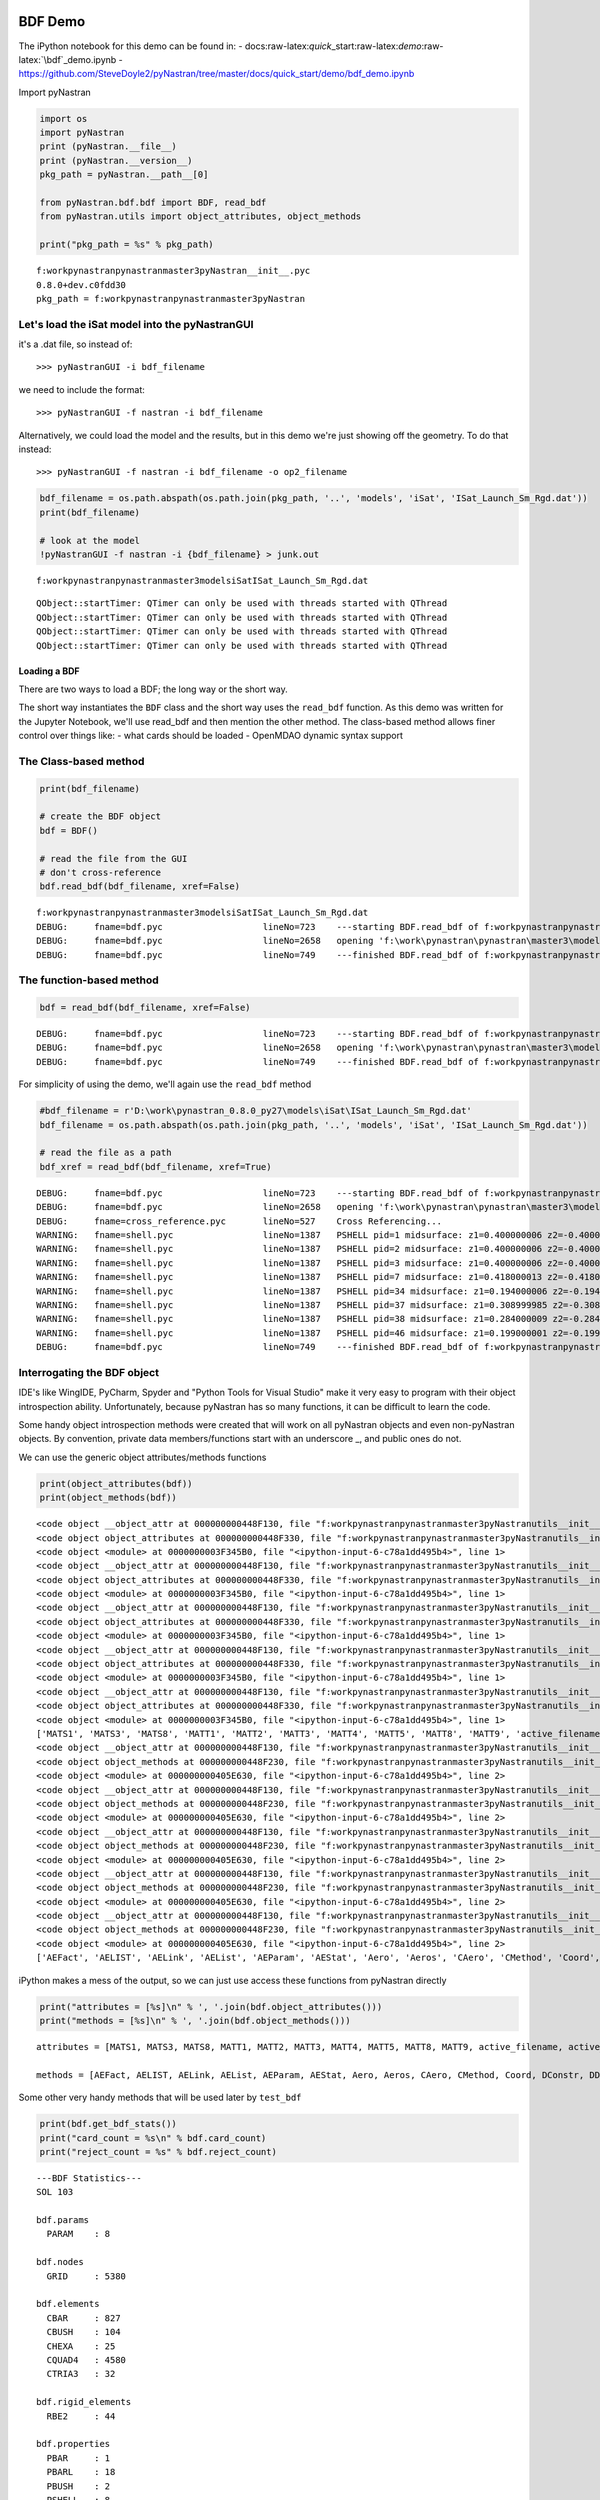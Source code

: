 
BDF Demo
========

The iPython notebook for this demo can be found in: -
docs:raw-latex:`\quick`\_start:raw-latex:`\demo`:raw-latex:`\bdf`\_demo.ipynb
-
https://github.com/SteveDoyle2/pyNastran/tree/master/docs/quick\_start/demo/bdf\_demo.ipynb

Import pyNastran

.. code:: python

    import os
    import pyNastran
    print (pyNastran.__file__)
    print (pyNastran.__version__)
    pkg_path = pyNastran.__path__[0]
    
    from pyNastran.bdf.bdf import BDF, read_bdf
    from pyNastran.utils import object_attributes, object_methods
    
    print("pkg_path = %s" % pkg_path)


.. parsed-literal::

    f:\work\pynastran\pynastran\master3\pyNastran\__init__.pyc
    0.8.0+dev.c0fdd30
    pkg_path = f:\work\pynastran\pynastran\master3\pyNastran
    

Let's load the iSat model into the pyNastranGUI
~~~~~~~~~~~~~~~~~~~~~~~~~~~~~~~~~~~~~~~~~~~~~~~

it's a .dat file, so instead of:

::

    >>> pyNastranGUI -i bdf_filename

we need to include the format:

::

    >>> pyNastranGUI -f nastran -i bdf_filename

Alternatively, we could load the model and the results, but in this demo
we're just showing off the geometry. To do that instead:

::

    >>> pyNastranGUI -f nastran -i bdf_filename -o op2_filename

.. code:: python

    bdf_filename = os.path.abspath(os.path.join(pkg_path, '..', 'models', 'iSat', 'ISat_Launch_Sm_Rgd.dat'))
    print(bdf_filename)
    
    # look at the model
    !pyNastranGUI -f nastran -i {bdf_filename} > junk.out


.. parsed-literal::

    f:\work\pynastran\pynastran\master3\models\iSat\ISat_Launch_Sm_Rgd.dat
    

.. parsed-literal::

    QObject::startTimer: QTimer can only be used with threads started with QThread
    QObject::startTimer: QTimer can only be used with threads started with QThread
    QObject::startTimer: QTimer can only be used with threads started with QThread
    QObject::startTimer: QTimer can only be used with threads started with QThread
    

Loading a BDF
-------------

There are two ways to load a BDF; the long way or the short way.

The short way instantiates the ``BDF`` class and the short way uses the
``read_bdf`` function. As this demo was written for the Jupyter
Notebook, we'll use read\_bdf and then mention the other method. The
class-based method allows finer control over things like: - what cards
should be loaded - OpenMDAO dynamic syntax support

The Class-based method
~~~~~~~~~~~~~~~~~~~~~~

.. code:: python

    print(bdf_filename)
    
    # create the BDF object
    bdf = BDF()
    
    # read the file from the GUI
    # don't cross-reference
    bdf.read_bdf(bdf_filename, xref=False)


.. parsed-literal::

    f:\work\pynastran\pynastran\master3\models\iSat\ISat_Launch_Sm_Rgd.dat
    DEBUG:     fname=bdf.pyc                   lineNo=723    ---starting BDF.read_bdf of f:\work\pynastran\pynastran\master3\models\iSat\ISat_Launch_Sm_Rgd.dat---
    DEBUG:     fname=bdf.pyc                   lineNo=2658   opening 'f:\\work\\pynastran\\pynastran\\master3\\models\\iSat\\ISat_Launch_Sm_Rgd.dat'
    DEBUG:     fname=bdf.pyc                   lineNo=749    ---finished BDF.read_bdf of f:\work\pynastran\pynastran\master3\models\iSat\ISat_Launch_Sm_Rgd.dat---
    

The function-based method
~~~~~~~~~~~~~~~~~~~~~~~~~

.. code:: python

    bdf = read_bdf(bdf_filename, xref=False)


.. parsed-literal::

    DEBUG:     fname=bdf.pyc                   lineNo=723    ---starting BDF.read_bdf of f:\work\pynastran\pynastran\master3\models\iSat\ISat_Launch_Sm_Rgd.dat---
    DEBUG:     fname=bdf.pyc                   lineNo=2658   opening 'f:\\work\\pynastran\\pynastran\\master3\\models\\iSat\\ISat_Launch_Sm_Rgd.dat'
    DEBUG:     fname=bdf.pyc                   lineNo=749    ---finished BDF.read_bdf of f:\work\pynastran\pynastran\master3\models\iSat\ISat_Launch_Sm_Rgd.dat---
    

For simplicity of using the demo, we'll again use the ``read_bdf``
method

.. code:: python

    #bdf_filename = r'D:\work\pynastran_0.8.0_py27\models\iSat\ISat_Launch_Sm_Rgd.dat'
    bdf_filename = os.path.abspath(os.path.join(pkg_path, '..', 'models', 'iSat', 'ISat_Launch_Sm_Rgd.dat'))
    
    # read the file as a path
    bdf_xref = read_bdf(bdf_filename, xref=True)


.. parsed-literal::

    DEBUG:     fname=bdf.pyc                   lineNo=723    ---starting BDF.read_bdf of f:\work\pynastran\pynastran\master3\models\iSat\ISat_Launch_Sm_Rgd.dat---
    DEBUG:     fname=bdf.pyc                   lineNo=2658   opening 'f:\\work\\pynastran\\pynastran\\master3\\models\\iSat\\ISat_Launch_Sm_Rgd.dat'
    DEBUG:     fname=cross_reference.pyc       lineNo=527    Cross Referencing...
    WARNING:   fname=shell.pyc                 lineNo=1387   PSHELL pid=1 midsurface: z1=0.400000006 z2=-0.400000006 t=0.035999998 not in range of -1.5t < zi < 1.5t
    WARNING:   fname=shell.pyc                 lineNo=1387   PSHELL pid=2 midsurface: z1=0.400000006 z2=-0.400000006 t=0.054000005 not in range of -1.5t < zi < 1.5t
    WARNING:   fname=shell.pyc                 lineNo=1387   PSHELL pid=3 midsurface: z1=0.400000006 z2=-0.400000006 t=0.017999999 not in range of -1.5t < zi < 1.5t
    WARNING:   fname=shell.pyc                 lineNo=1387   PSHELL pid=7 midsurface: z1=0.418000013 z2=-0.418000013 t=0.035999998 not in range of -1.5t < zi < 1.5t
    WARNING:   fname=shell.pyc                 lineNo=1387   PSHELL pid=34 midsurface: z1=0.194000006 z2=-0.194000006 t=0.0186 not in range of -1.5t < zi < 1.5t
    WARNING:   fname=shell.pyc                 lineNo=1387   PSHELL pid=37 midsurface: z1=0.308999985 z2=-0.308999985 t=0.0186 not in range of -1.5t < zi < 1.5t
    WARNING:   fname=shell.pyc                 lineNo=1387   PSHELL pid=38 midsurface: z1=0.284000009 z2=-0.284000009 t=0.0186 not in range of -1.5t < zi < 1.5t
    WARNING:   fname=shell.pyc                 lineNo=1387   PSHELL pid=46 midsurface: z1=0.199000001 z2=-0.199000001 t=0.0186 not in range of -1.5t < zi < 1.5t
    DEBUG:     fname=bdf.pyc                   lineNo=749    ---finished BDF.read_bdf of f:\work\pynastran\pynastran\master3\models\iSat\ISat_Launch_Sm_Rgd.dat---
    

Interrogating the BDF object
~~~~~~~~~~~~~~~~~~~~~~~~~~~~

IDE's like WingIDE, PyCharm, Spyder and "Python Tools for Visual Studio"
make it very easy to program with their object introspection ability.
Unfortunately, because pyNastran has so many functions, it can be
difficult to learn the code.

Some handy object introspection methods were created that will work on
all pyNastran objects and even non-pyNastran objects. By convention,
private data members/functions start with an underscore \_, and public
ones do not.

We can use the generic object attributes/methods functions

.. code:: python

    print(object_attributes(bdf))
    print(object_methods(bdf))


.. parsed-literal::

    <code object __object_attr at 000000000448F130, file "f:\work\pynastran\pynastran\master3\pyNastran\utils\__init__.py", line 133>
    <code object object_attributes at 000000000448F330, file "f:\work\pynastran\pynastran\master3\pyNastran\utils\__init__.py", line 188>
    <code object <module> at 0000000003F345B0, file "<ipython-input-6-c78a1dd495b4>", line 1>
    <code object __object_attr at 000000000448F130, file "f:\work\pynastran\pynastran\master3\pyNastran\utils\__init__.py", line 133>
    <code object object_attributes at 000000000448F330, file "f:\work\pynastran\pynastran\master3\pyNastran\utils\__init__.py", line 188>
    <code object <module> at 0000000003F345B0, file "<ipython-input-6-c78a1dd495b4>", line 1>
    <code object __object_attr at 000000000448F130, file "f:\work\pynastran\pynastran\master3\pyNastran\utils\__init__.py", line 133>
    <code object object_attributes at 000000000448F330, file "f:\work\pynastran\pynastran\master3\pyNastran\utils\__init__.py", line 188>
    <code object <module> at 0000000003F345B0, file "<ipython-input-6-c78a1dd495b4>", line 1>
    <code object __object_attr at 000000000448F130, file "f:\work\pynastran\pynastran\master3\pyNastran\utils\__init__.py", line 133>
    <code object object_attributes at 000000000448F330, file "f:\work\pynastran\pynastran\master3\pyNastran\utils\__init__.py", line 188>
    <code object <module> at 0000000003F345B0, file "<ipython-input-6-c78a1dd495b4>", line 1>
    <code object __object_attr at 000000000448F130, file "f:\work\pynastran\pynastran\master3\pyNastran\utils\__init__.py", line 133>
    <code object object_attributes at 000000000448F330, file "f:\work\pynastran\pynastran\master3\pyNastran\utils\__init__.py", line 188>
    <code object <module> at 0000000003F345B0, file "<ipython-input-6-c78a1dd495b4>", line 1>
    ['MATS1', 'MATS3', 'MATS8', 'MATT1', 'MATT2', 'MATT3', 'MATT4', 'MATT5', 'MATT8', 'MATT9', 'active_filename', 'active_filenames', 'aecomps', 'aefacts', 'aelinks', 'aelists', 'aeparams', 'aero', 'aeros', 'aestats', 'aesurfs', 'asets', 'bcrparas', 'bcs', 'bctadds', 'bctparas', 'bctsets', 'bdf_filename', 'bsets', 'bsurf', 'bsurfs', 'cMethods', 'caero_ids', 'caeros', 'card_count', 'cards_to_read', 'case_control_deck', 'case_control_lines', 'convectionProperties', 'convection_properties', 'coord_ids', 'coords', 'creepMaterials', 'creep_materials', 'csets', 'csschds', 'dareas', 'dconadds', 'dconstrs', 'ddvals', 'debug', 'delays', 'dequations', 'desvars', 'dlinks', 'dload_entries', 'dloads', 'dmigs', 'dmijis', 'dmijs', 'dmiks', 'dmis', 'doptprm', 'dphases', 'dresps', 'dscreen', 'dtable', 'dumplines', 'dvcrels', 'dvmrels', 'dvprels', 'echo', 'element_ids', 'elements', 'epoints', 'executive_control_lines', 'flfacts', 'flutters', 'frequencies', 'gridSet', 'gusts', 'hyperelasticMaterials', 'hyperelastic_materials', 'iSolLine', 'include_dir', 'is_long_ids', 'is_msc', 'is_nx', 'loads', 'log', 'masses', 'material_ids', 'materials', 'methods', 'mkaeros', 'monitor_points', 'mpcObject', 'mpcadds', 'mpcs', 'nastran_format', 'ncaeros', 'ncoords', 'nelements', 'nlparms', 'nlpcis', 'nmaterials', 'nnodes', 'node_ids', 'nodes', 'nproperties', 'paeros', 'params', 'pbusht', 'pdampt', 'pelast', 'phbdys', 'plotels', 'point_ids', 'points', 'properties', 'properties_mass', 'property_ids', 'punch', 'qsets', 'randomTables', 'reject_cards', 'reject_count', 'rejects', 'rigidElements', 'rigid_elements', 'rsolmap_toStr', 'se_bsets', 'se_csets', 'se_qsets', 'se_sets', 'se_suport', 'se_usets', 'sets', 'sol', 'solMethod', 'spcObject', 'spcadds', 'spcs', 'special_cards', 'splines', 'spoints', 'subcases', 'suport', 'suport1', 'tables', 'tables_sdamping', 'tempds', 'thermalMaterials', 'thermal_materials', 'tics', 'transfer_functions', 'trims', 'tstepnls', 'tsteps', 'units', 'usets']
    <code object __object_attr at 000000000448F130, file "f:\work\pynastran\pynastran\master3\pyNastran\utils\__init__.py", line 133>
    <code object object_methods at 000000000448F230, file "f:\work\pynastran\pynastran\master3\pyNastran\utils\__init__.py", line 161>
    <code object <module> at 000000000405E630, file "<ipython-input-6-c78a1dd495b4>", line 2>
    <code object __object_attr at 000000000448F130, file "f:\work\pynastran\pynastran\master3\pyNastran\utils\__init__.py", line 133>
    <code object object_methods at 000000000448F230, file "f:\work\pynastran\pynastran\master3\pyNastran\utils\__init__.py", line 161>
    <code object <module> at 000000000405E630, file "<ipython-input-6-c78a1dd495b4>", line 2>
    <code object __object_attr at 000000000448F130, file "f:\work\pynastran\pynastran\master3\pyNastran\utils\__init__.py", line 133>
    <code object object_methods at 000000000448F230, file "f:\work\pynastran\pynastran\master3\pyNastran\utils\__init__.py", line 161>
    <code object <module> at 000000000405E630, file "<ipython-input-6-c78a1dd495b4>", line 2>
    <code object __object_attr at 000000000448F130, file "f:\work\pynastran\pynastran\master3\pyNastran\utils\__init__.py", line 133>
    <code object object_methods at 000000000448F230, file "f:\work\pynastran\pynastran\master3\pyNastran\utils\__init__.py", line 161>
    <code object <module> at 000000000405E630, file "<ipython-input-6-c78a1dd495b4>", line 2>
    <code object __object_attr at 000000000448F130, file "f:\work\pynastran\pynastran\master3\pyNastran\utils\__init__.py", line 133>
    <code object object_methods at 000000000448F230, file "f:\work\pynastran\pynastran\master3\pyNastran\utils\__init__.py", line 161>
    <code object <module> at 000000000405E630, file "<ipython-input-6-c78a1dd495b4>", line 2>
    ['AEFact', 'AELIST', 'AELink', 'AEList', 'AEParam', 'AEStat', 'Aero', 'Aeros', 'CAero', 'CMethod', 'Coord', 'DConstr', 'DDVal', 'DELAY', 'DEQATN', 'DLoad', 'DMIG', 'DResp', 'DVcrel', 'DVmrel', 'DVprel', 'Desvar', 'Element', 'Elements', 'FLFACT', 'Flfact', 'Flutter', 'Gust', 'HyperelasticMaterial', 'Load', 'MPC', 'Mass', 'Material', 'Materials', 'Method', 'NLParm', 'Node', 'Nodes', 'PAero', 'Phbdy', 'Properties', 'Property', 'PropertyMass', 'RandomTable', 'RigidElement', 'SET1', 'SPC', 'Set', 'SetSuper', 'Spline', 'StructuralMaterial', 'Table', 'ThermalMaterial', 'add_AECOMP', 'add_AEFACT', 'add_AELINK', 'add_AELIST', 'add_AEPARM', 'add_AERO', 'add_AEROS', 'add_AESTAT', 'add_AESURF', 'add_ASET', 'add_BCRPARA', 'add_BCTADD', 'add_BCTPARA', 'add_BCTSET', 'add_BSET', 'add_BSURF', 'add_BSURFS', 'add_CAERO', 'add_CSET', 'add_CSSCHD', 'add_DAREA', 'add_DCONADD', 'add_DCONSTR', 'add_DDVAL', 'add_DELAY', 'add_DEQATN', 'add_DESVAR', 'add_DLINK', 'add_DMI', 'add_DMIG', 'add_DMIJ', 'add_DMIJI', 'add_DMIK', 'add_DPHASE', 'add_DRESP', 'add_DTABLE', 'add_DVMREL', 'add_DVPREL', 'add_FLFACT', 'add_FLUTTER', 'add_FREQ', 'add_GUST', 'add_LSEQ', 'add_MKAERO', 'add_MONPNT', 'add_NLPARM', 'add_NLPCI', 'add_PAERO', 'add_PARAM', 'add_PBUSHT', 'add_PDAMPT', 'add_PELAST', 'add_PHBDY', 'add_QSET', 'add_SEBSET', 'add_SECSET', 'add_SEQSET', 'add_SESET', 'add_SET', 'add_SEUSET', 'add_SPLINE', 'add_TEMPD', 'add_TF', 'add_TRIM', 'add_TSTEP', 'add_TSTEPNL', 'add_USET', 'add_card', 'add_card_fields', 'add_card_lines', 'add_cmethod', 'add_constraint', 'add_constraint_MPC', 'add_constraint_MPCADD', 'add_constraint_SPC', 'add_constraint_SPCADD', 'add_convection_property', 'add_coord', 'add_creep_material', 'add_damper', 'add_dload', 'add_dload_entry', 'add_element', 'add_epoint', 'add_hyperelastic_material', 'add_load', 'add_mass', 'add_material_dependence', 'add_method', 'add_node', 'add_plotel', 'add_property', 'add_property_mass', 'add_random_table', 'add_rigid_element', 'add_spoint', 'add_structural_material', 'add_suport', 'add_suport1', 'add_table', 'add_table_sdamping', 'add_thermal_BC', 'add_thermal_element', 'add_thermal_load', 'add_thermal_material', 'auto_reject_bdf', 'convert', 'create_card_object', 'create_card_object_fields', 'create_card_object_list', 'cross_reference', 'deprecated', 'disable_cards', 'echo_bdf', 'fill_dmigs', 'geom_check', 'getElementIDsWithPID', 'getNodes', 'get_bdf_cards', 'get_bdf_cards_dict', 'get_bdf_stats', 'get_card_ids_by_card_types', 'get_cards_by_card_types', 'get_displacement_index_transforms', 'get_dload_entries', 'get_element_ids_dict_with_pids', 'get_element_ids_list_with_pids', 'get_encoding', 'get_material_id_to_property_ids_map', 'get_material_ids', 'get_mpcs', 'get_node_id_to_element_ids_map', 'get_node_id_to_elements_map', 'get_node_ids_with_element', 'get_node_ids_with_elements', 'get_property_id_to_element_ids_map', 'get_reduced_mpcs', 'get_reduced_spcs', 'get_rigid_elements_with_node_ids', 'get_solid_skin_faces', 'get_spcs', 'get_structural_material_ids', 'get_thermal_material_ids', 'get_xyz_in_coord', 'is_reject', 'load', 'mass_properties', 'object_attributes', 'object_methods', 'pop_parse_errors', 'pop_xref_errors', 'process_card', 'read_bdf', 'resolve_grids', 'safe_cross_reference', 'save', 'set_as_msc', 'set_as_nx', 'set_dynamic_syntax', 'set_error_storage', 'skin_solid_elements', 'sum_forces_moments', 'sum_forces_moments_elements', 'uncross_reference', 'unresolve_grids', 'update_solution', 'write_bdf', 'write_bdf_symmetric', 'write_caero_model', 'write_skin_solid_faces']
    

iPython makes a mess of the output, so we can just use access these
functions from pyNastran directly

.. code:: python

    print("attributes = [%s]\n" % ', '.join(bdf.object_attributes()))
    print("methods = [%s]\n" % ', '.join(bdf.object_methods()))


.. parsed-literal::

    attributes = [MATS1, MATS3, MATS8, MATT1, MATT2, MATT3, MATT4, MATT5, MATT8, MATT9, active_filename, active_filenames, aecomps, aefacts, aelinks, aelists, aeparams, aero, aeros, aestats, aesurfs, asets, bcrparas, bcs, bctadds, bctparas, bctsets, bdf_filename, bsets, bsurf, bsurfs, cMethods, caeros, card_count, cards_to_read, case_control_deck, case_control_lines, convection_properties, coords, creep_materials, csets, csschds, dareas, dconadds, dconstrs, ddvals, debug, delays, dequations, desvars, dlinks, dload_entries, dloads, dmigs, dmijis, dmijs, dmiks, dmis, doptprm, dphases, dresps, dscreen, dtable, dumplines, dvcrels, dvmrels, dvprels, echo, elements, epoints, executive_control_lines, flfacts, flutters, frequencies, gridSet, gusts, hyperelastic_materials, iSolLine, include_dir, is_msc, is_nx, loads, masses, materials, methods, mkaeros, monitor_points, mpcadds, mpcs, nastran_format, nlparms, nlpcis, nodes, paeros, params, pbusht, pdampt, pelast, phbdys, plotels, points, properties, properties_mass, punch, qsets, randomTables, reject_cards, reject_count, rejects, rigid_elements, rsolmap_toStr, se_bsets, se_csets, se_qsets, se_sets, se_suport, se_usets, sets, sol, solMethod, spcadds, spcs, special_cards, splines, spoints, suport, suport1, tables, tables_sdamping, tempds, thermal_materials, tics, transfer_functions, trims, tstepnls, tsteps, units, usets]
    
    methods = [AEFact, AELIST, AELink, AEList, AEParam, AEStat, Aero, Aeros, CAero, CMethod, Coord, DConstr, DDVal, DELAY, DEQATN, DLoad, DMIG, DResp, DVcrel, DVmrel, DVprel, Desvar, Element, Elements, FLFACT, Flfact, Flutter, Gust, HyperelasticMaterial, Load, MPC, Mass, Material, Materials, Method, NLParm, Node, Nodes, PAero, Phbdy, Properties, Property, PropertyMass, RandomTable, RigidElement, SET1, SPC, Set, SetSuper, Spline, StructuralMaterial, Table, ThermalMaterial, add_AECOMP, add_AEFACT, add_AELINK, add_AELIST, add_AEPARM, add_AERO, add_AEROS, add_AESTAT, add_AESURF, add_ASET, add_BCRPARA, add_BCTADD, add_BCTPARA, add_BCTSET, add_BSET, add_BSURF, add_BSURFS, add_CAERO, add_CSET, add_CSSCHD, add_DAREA, add_DCONADD, add_DCONSTR, add_DDVAL, add_DELAY, add_DEQATN, add_DESVAR, add_DLINK, add_DMI, add_DMIG, add_DMIJ, add_DMIJI, add_DMIK, add_DPHASE, add_DRESP, add_DTABLE, add_DVMREL, add_DVPREL, add_FLFACT, add_FLUTTER, add_FREQ, add_GUST, add_LSEQ, add_MKAERO, add_MONPNT, add_NLPARM, add_NLPCI, add_PAERO, add_PARAM, add_PBUSHT, add_PDAMPT, add_PELAST, add_PHBDY, add_QSET, add_SEBSET, add_SECSET, add_SEQSET, add_SESET, add_SET, add_SEUSET, add_SPLINE, add_TEMPD, add_TF, add_TRIM, add_TSTEP, add_TSTEPNL, add_USET, add_card, add_card_fields, add_card_lines, add_cmethod, add_constraint, add_constraint_MPC, add_constraint_MPCADD, add_constraint_SPC, add_constraint_SPCADD, add_convection_property, add_coord, add_creep_material, add_damper, add_dload, add_dload_entry, add_element, add_epoint, add_hyperelastic_material, add_load, add_mass, add_material_dependence, add_method, add_node, add_plotel, add_property, add_property_mass, add_random_table, add_rigid_element, add_spoint, add_structural_material, add_suport, add_suport1, add_table, add_table_sdamping, add_thermal_BC, add_thermal_element, add_thermal_load, add_thermal_material, auto_reject_bdf, convert, create_card_object, create_card_object_fields, create_card_object_list, cross_reference, deprecated, disable_cards, echo_bdf, fill_dmigs, geom_check, getElementIDsWithPID, getNodes, get_bdf_cards, get_bdf_cards_dict, get_bdf_stats, get_card_ids_by_card_types, get_cards_by_card_types, get_displacement_index_transforms, get_dload_entries, get_element_ids_dict_with_pids, get_element_ids_list_with_pids, get_encoding, get_material_id_to_property_ids_map, get_material_ids, get_mpcs, get_node_id_to_element_ids_map, get_node_id_to_elements_map, get_node_ids_with_element, get_node_ids_with_elements, get_property_id_to_element_ids_map, get_reduced_mpcs, get_reduced_spcs, get_rigid_elements_with_node_ids, get_solid_skin_faces, get_spcs, get_structural_material_ids, get_thermal_material_ids, get_xyz_in_coord, is_reject, load, mass_properties, pop_parse_errors, pop_xref_errors, process_card, read_bdf, resolve_grids, safe_cross_reference, save, set_as_msc, set_as_nx, set_dynamic_syntax, set_error_storage, skin_solid_elements, sum_forces_moments, sum_forces_moments_elements, uncross_reference, unresolve_grids, update_solution, write_bdf, write_bdf_symmetric, write_caero_model, write_skin_solid_faces]
    
    

Some other very handy methods that will be used later by ``test_bdf``

.. code:: python

    print(bdf.get_bdf_stats())
    print("card_count = %s\n" % bdf.card_count)
    print("reject_count = %s" % bdf.reject_count)


.. parsed-literal::

    ---BDF Statistics---
    SOL 103
    
    bdf.params
      PARAM    : 8
    
    bdf.nodes
      GRID     : 5380
    
    bdf.elements
      CBAR     : 827
      CBUSH    : 104
      CHEXA    : 25
      CQUAD4   : 4580
      CTRIA3   : 32
    
    bdf.rigid_elements
      RBE2     : 44
    
    bdf.properties
      PBAR     : 1
      PBARL    : 18
      PBUSH    : 2
      PSHELL   : 8
      PSOLID   : 4
    
    bdf.materials
      MAT1     : 14
      MAT8     : 8
    
    bdf.coords
      CORD2R   : 75
    
    bdf.methods
      EIGRL    : 1
    
    
    card_count = {u'ENDDATA': 1, u'CQUAD4': 4580, u'PSOLID': 4, u'PARAM': 8, u'PBUSH': 2, u'CBUSH': 104, u'PBARL': 18, u'MAT1': 14, u'CTRIA3': 32, u'CORD2R': 75, u'PSHELL': 8, u'USET': 1, u'GRID': 5380, u'EIGRL': 1, u'CBAR': 827, u'PBAR': 1, u'CHEXA': 25, u'SPC': 1, u'CONM2': 15, u'RBE2': 44, u'MAT8': 8}
    
    reject_count = {}
    

Cross-referencing
=================

Cross-referencing a BDF allows improved usability of the BDF class. It
comes with some negative side effects, but in general is a very useful
thing. It dramatically minimizes the amount of code you need to write,
greatly simplifies future operations, and is highly recommended.

The major downside is it prevents decks from being saved to object files
for faster loading.

Without Cross-Referencing (xref=False)
~~~~~~~~~~~~~~~~~~~~~~~~~~~~~~~~~~~~~~

Here the raw values of the the data objects are returned to us

.. code:: python

    cquad = bdf.elements[1]
    print(cquad)
    nid1 = cquad.nodes[0]
    print("nid1 = %s" % nid1)
    n1 = bdf.nodes[nid1]
    cd4 = n1.cd
    c4 = bdf.coords[cd4]
    print("i xref=False %s" % str(c4.i))
    #print object_attributes(c4)


.. parsed-literal::

    $*
    $*  ELEMENT CARDS
    $*
    CQUAD4         1       1       1       2       4       3
    
    nid1 = 1
    i xref=False [ 1.  0.  0.]
    

Cross-Referenced (xref=True)
~~~~~~~~~~~~~~~~~~~~~~~~~~~~

Here we can trace the referenced objects very easily

.. code:: python

    print("i xref=True %s" % bdf_xref.elements[1].nodes[0].cd.i)


.. parsed-literal::

    i xref=True [ 1.  0.  0.]
    

So how is this done?

.. code:: python

    cquad.nodes[0] = n1
    print(cquad.nodes[0])


.. parsed-literal::

    $*
    $*  GRID CARDS
    $*
    GRID           1       4    -4.5    -7.5    -14.       4
    
    

Let's show off the GRID card

.. code:: python

    # some Grid methods
    n1 = bdf_xref.nodes[1]
    print(n1)
    
    # the comment
    c1 = bdf_xref.nodes[1].comment
    c2 = bdf_xref.nodes[2].comment
    print("c1=%r" % c1)
    print("c2=%r" % c2)
    
    
    # get the position of a node
    # in the local cooordinate system
    print("xyz = %s" % n1.xyz)
    
    # in the global frame
    print("position = %s" % n1.get_position())
    
    # in an arbitrary frame
    print("wrt5 = %s" % n1.get_position_wrt(bdf, 5))
    print("wrt4 = %s" % n1.get_position_wrt(bdf, 4))
    


.. parsed-literal::

    $*
    $*  GRID CARDS
    $*
    GRID           1       4    -4.5    -7.5    -14.       4
    
    c1=u'$*\n$*  GRID CARDS\n$*\n'
    c2=u''
    xyz = [ -4.5  -7.5 -14. ]
    position = [ -4.5  -7.5 -14. ]
    wrt5 = [  2.12132034  14.         -26.59188309]
    wrt4 = [ -4.5  -7.5 -14. ]
    

Now let's modify the GRID card and write it out

.. code:: python

    n1 = bdf_xref.nodes[1]
    n1.xyz[1] = -7.5
    print("repr  = %s" % n1.repr_fields())
    print("raw   = %s" % n1.repr_fields())
    
    #n1.xyz[1] = 100000000000.
    print("repr2 = %s" % n1.repr_fields())
    print(n1)
    print(n1.write_card(size=8))
    print(n1.write_card(size=16, is_double=False))
    print(n1.write_card(size=16, is_double=True))


.. parsed-literal::

    repr  = [u'GRID', 1, 4, -4.5, -7.5, -14.0, 4, u'', None]
    raw   = [u'GRID', 1, 4, -4.5, -7.5, -14.0, 4, u'', None]
    repr2 = [u'GRID', 1, 4, -4.5, -7.5, -14.0, 4, u'', None]
    $*
    $*  GRID CARDS
    $*
    GRID           1       4    -4.5    -7.5    -14.       4
    
    $*
    $*  GRID CARDS
    $*
    GRID           1       4    -4.5    -7.5    -14.       4                
    
    $*
    $*  GRID CARDS
    $*
    GRID*                  1               4            -4.5            -7.5
    *                   -14.               4                                
    
    $*
    $*  GRID CARDS
    $*
    GRID*                  1               4-4.500000000D+00-7.500000000D+00
    *       -1.400000000D+01               4                                
    
    

Calculating the mass of the structure
~~~~~~~~~~~~~~~~~~~~~~~~~~~~~~~~~~~~~

You can also calculate the mass of individual groups

.. code:: python

    mass, cg, I = bdf_xref.mass_properties()
    print("mass = %s" % mass)


.. parsed-literal::

    mass = 1.70202557344
    

Examples of xref on elements
~~~~~~~~~~~~~~~~~~~~~~~~~~~~

.. code:: python

    eid100 = bdf_xref.elements[100]
    print(eid100)
    print("nodes = %s" % eid100.nodes)
    print("--node0--\n%s" % eid100.nodes[0])
    print("--cd--\n%s" % eid100.nodes[0].cd)
    print("cd.cid = %s" % eid100.nodes[0].cd.cid)
    
    print("area = %s" % eid100.Area())
    print("mass = %s" % eid100.Mass())
    print("--pid--\n%s" % eid100.pid)
    print("pid.pid = %s" % eid100.pid.pid)
    print("pid.Pid() = %s" % eid100.Pid())
    
    print(eid100.pid.mid1)
    print("type = %s" % eid100.pid.mid1.type)
    print("nu12 = %s" % eid100.pid.mid1.nu12)
    print("mass = %s" % eid100.Mass())


.. parsed-literal::

    CQUAD4       100       1     149     152     161     160
    
    nodes = [GRID         149       4      3.     7.5   -16.5       4
    , GRID         152       4     1.5     7.5   -16.5       4
    , GRID         161       4     1.5     7.5    -14.       4
    , GRID         160       4      3.     7.5    -14.       4
    ]
    --node0--
    GRID         149       4      3.     7.5   -16.5       4
    
    --cd--
    CORD2R         4              0.      0.      0.      0.      0.      1.
                  1.      0.      0.
    
    cd.cid = 4
    area = 3.75
    mass = 3.6428803074e-05
    --pid--
    $*
    $*  PROPERTY CARDS
    $*
    $*
    $*  I-DEAS property: 1  name: BUS PNL HCMB 2PLY
    PSHELL         1       6    .036       61415.815       7  22.234 3.551-6
                  .4     -.4
    
    pid.pid = 1
    pid.Pid() = 1
    $*
    $*  I-DEAS Material: 6  name: BUS_CFRP_PW_ORTHO
    $* M46J PW ETW
    MAT8           6   1.7+7   1.7+7     .98 340000. 180000. 180000..0001712
                               71.33
    
    type = MAT8
    nu12 = 0.98
    mass = 3.6428803074e-05
    

Write the modified deck
~~~~~~~~~~~~~~~~~~~~~~~

Let's first switch to the desktop to make the file easy to find

.. code:: python

    import getpass
    name = getpass.getuser()
    os.chdir(os.path.join(r'C:\Users', name, 'Desktop'))

.. code:: python

    pwd




.. parsed-literal::

    u'C:\\Users\\Steve\\Desktop'



There are two ways to write a deck - interspersed : alternate properties
and elements (similar to how Patran writes decks) - not-interspersed
(default) : much faster

We can also use 8 or 16 character field width as well as double
precision.

Note that double precision only works for certain cards (e.g. GRID,
COORD, DMIG) and not much else.

.. code:: python

    bdf_xref.write_bdf('fem.bdf', interspersed=False, size=8, is_double=False)
    !tail -n 5 "fem.bdf"
    
    bdf_xref.write_bdf('fem.bdf', interspersed=True, size=16, is_double=False)
    !tail "fem.bdf"
    
    bdf_xref.write_bdf('fem.bdf', interspersed=True, size=16, is_double=True)
    !tail "fem.bdf"


.. parsed-literal::

    CORD2R        75        1.355-13-2.19-15    -40.1.355-13-2.19-15      0.
                 40.-2.19-15    -40.
    CORD2R        76        1.355-13-2.19-15    -40.1.355-13-2.19-15      0.
                 40.-2.19-15    -40.
    ENDDATA
    *
    CORD2R*               75                 1.3549966049-13-2.1854783949-15
    *                   -40. 1.3549966049-13-2.1854783949-15              0.
    *                    40.-2.1854783949-15            -40.
    *
    CORD2R*               76                 1.3549966049-13-2.1854783949-15
    *                   -40. 1.3549966049-13-2.1854783949-15              0.
    *                    40.-2.1854783949-15            -40.
    *
    ENDDATA
    *
    CORD2R*               75                1.3549966049D-13-2.185478395D-15
    *       -4.000000000D+011.3549966049D-13-2.185478395D-150.0000000000D+00
    *       4.0000000000D+01-2.185478395D-15-4.000000000D+01
    *
    CORD2R*               76                1.3549966049D-13-2.185478395D-15
    *       -4.000000000D+011.3549966049D-13-2.185478395D-150.0000000000D+00
    *       4.0000000000D+01-2.185478395D-15-4.000000000D+01
    *
    ENDDATA
    

.. code:: python

    bdf_filename




.. parsed-literal::

    'f:\\work\\pynastran\\pynastran\\master3\\models\\iSat\\ISat_Launch_Sm_Rgd.dat'



pyNastranGUI
------------

.. code:: python

    print(bdf_filename)
    %echo {bdf_filename}
    #!pyNastranGUI -f nastran -i {bdf_filename}
    
    solid_bending_bdf = os.path.abspath(os.path.join(pkg_path, '..', 'models', 'solid_bending', 'solid_bending.bdf'))
    solid_bending_op2 = os.path.abspath(os.path.join(pkg_path, '..', 'models', 'solid_bending', 'solid_bending.op2'))
    
    !pyNastranGUI -f nastran -i {solid_bending_bdf} -o {solid_bending_op2}  > junk.out
    print("done")


.. parsed-literal::

    f:\work\pynastran\pynastran\master3\models\iSat\ISat_Launch_Sm_Rgd.dat
    f:\work\pynastran\pynastran\master3\models\iSat\ISat_Launch_Sm_Rgd.dat
    done
    

.. parsed-literal::

    QObject::startTimer: QTimer can only be used with threads started with QThread
    QObject::startTimer: QTimer can only be used with threads started with QThread
    QObject::startTimer: QTimer can only be used with threads started with QThread
    QObject::startTimer: QTimer can only be used with threads started with QThread
    

We can also script the GUI!
===========================

.. code:: python

    with open('script.py', 'w') as f:
        f.write('self.on_wireframe()\n')
        picture_filename = os.path.join(os.getcwd(), 'wireframe_solid_bending.png')
        f.write("self.on_take_screenshot(%r)\n" % picture_filename)
        f.write('sys.exit()')
    
    !pwd
    !pyNastranGUI -f nastran -i {solid_bending_bdf} -o {solid_bending_op2} --postscript script.py > junk.out
    
    # display in a popup
    !wireframe_solid_bending.png
    
    from IPython.display import Image
    from IPython.display import display
    assert os.path.exists('wireframe_solid_bending.png')
    
    # display in iPython
    i = Image(filename='wireframe_solid_bending.png')
    display(i)
    print("the picture is visible")


.. parsed-literal::

    /cygdrive/c/Users/Steve/Desktop
    

.. parsed-literal::

    QObject::startTimer: QTimer can only be used with threads started with QThread
    QObject::startTimer: QTimer can only be used with threads started with QThread
    QObject::startTimer: QTimer can only be used with threads started with QThread
    QObject::startTimer: QTimer can only be used with threads started with QThread
    


.. image:: bdf_demo_files%5Cbdf_demo_40_2.png


.. parsed-literal::

    the picture is visible
    


